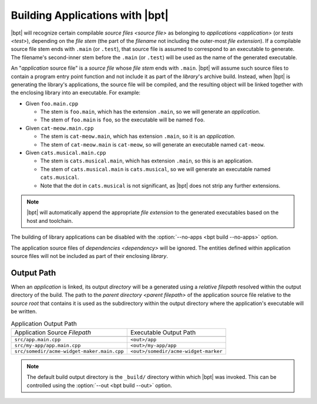 ################################
Building Applications with |bpt|
################################

.. default-role:: term

|bpt| will recognize certain compilable `source files <source file>` as
belonging to `applications <application>` (or `tests <test>`), depending on the
`file stem` (the part of the `filename` not including the outer-most
`file extension`). If a compilable source file stem ends with ``.main`` (or
``.test``), that source file is assumed to correspond to an executable to
generate. The filename's second-inner stem before the ``.main`` (or ``.test``)
will be used as the name of the generated executable.

An "`application` source file" is a `source file` whose `file stem` ends with
``.main``. |bpt| will assume such source files to contain a program entry point
function and not include it as part of the `library`'s archive build. Instead,
when |bpt| is generating the library's applications, the source file will be
compiled, and the resulting object will be linked together with the enclosing
library into an executable. For example:

- Given ``foo.main.cpp``

  - The stem is ``foo.main``, which has the extension ``.main``, so we will
    generate an `application`.
  - The stem of ``foo.main`` is ``foo``, so the executable will be named
    ``foo``.

- Given ``cat-meow.main.cpp``

  - The stem is ``cat-meow.main``, which has extension ``.main``, so it is an
    `application`.
  - The stem of ``cat-meow.main`` is ``cat-meow``, so will generate an
    executable named ``cat-meow``.

- Given ``cats.musical.main.cpp``

  - The stem is ``cats.musical.main``, which has extension ``.main``, so this is
    an application.
  - The stem of ``cats.musical.main`` is ``cats.musical``, so we will generate
    an executable named ``cats.musical``.
  - Note that the dot in ``cats.musical`` is not significant, as |bpt| does not
    strip any further extensions.

.. note::

    |bpt| will automatically append the appropriate `file extension` to the
    generated executables based on the host and toolchain.

The building of library applications can be disabled with the
:option:`--no-apps <bpt build --no-apps>` option.

The application source files of `dependencies <dependency>` will be ignored. The
entities defined within application source files will not be included as part of
their enclosing `library`.


Output Path
###########

When an `application` is linked, its output `directory` will be a generated
using a `relative filepath` resolved within the output directory of the build.
The path to the `parent directory <parent filepath>` of the application source file
relative to the `source root` that contains it is used as the subdirectory
within the output directory where the application's executable will be written.

.. csv-table:: Application Output Path

  Application Source `Filepath`, Executable Output Path

  ``src/app.main.cpp``, ``<out>/app``
  ``src/my-app/app.main.cpp``, ``<out>/my-app/app``
  ``src/somedir/acme-widget-maker.main.cpp``, ``<out>/somedir/acme-widget-marker``

.. note::

  The default build output directory is the ``_build/`` directory within which
  |bpt| was invoked. This can be controlled using the
  :option:`--out <bpt build --out>` option.
